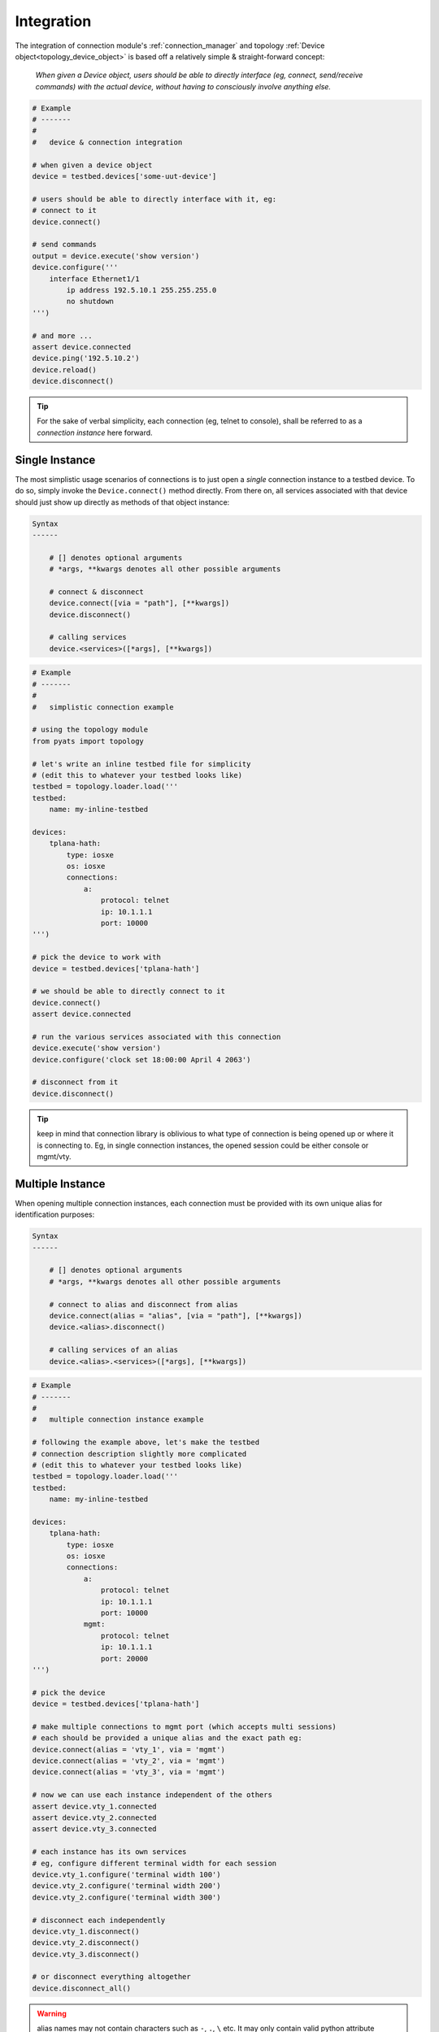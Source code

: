 .. _connection_integration:

Integration
===========


The integration of connection module's :ref:`connection_manager` and topology
:ref:`Device object<topology_device_object>` is based off a relatively
simple & straight-forward concept: 

    *When given a Device object, users should be able to directly interface
    (eg, connect, send/receive commands) with the actual device, without having 
    to consciously involve anything else.*

.. code-block:: python

    # Example
    # -------
    #
    #   device & connection integration

    # when given a device object
    device = testbed.devices['some-uut-device']

    # users should be able to directly interface with it, eg:
    # connect to it
    device.connect()

    # send commands
    output = device.execute('show version')
    device.configure('''
        interface Ethernet1/1
            ip address 192.5.10.1 255.255.255.0
            no shutdown
    ''')

    # and more ...
    assert device.connected
    device.ping('192.5.10.2')
    device.reload()
    device.disconnect()

.. tip::

    For the sake of verbal simplicity, each connection (eg, telnet to console), 
    shall be referred to as a *connection instance* here forward.


.. _connection_single_instance:

Single Instance
---------------

The most simplistic usage scenarios of connections is to just open a *single*
connection instance to a testbed device. To do so, simply invoke the
``Device.connect()`` method directly. From there on, all services associated 
with that device should just show up directly as methods of that object 
instance:

.. code-block:: text

    Syntax
    ------

        # [] denotes optional arguments
        # *args, **kwargs denotes all other possible arguments

        # connect & disconnect
        device.connect([via = "path"], [**kwargs])
        device.disconnect()

        # calling services
        device.<services>([*args], [**kwargs])


.. code-block:: python

    # Example
    # -------
    #
    #   simplistic connection example 

    # using the topology module
    from pyats import topology

    # let's write an inline testbed file for simplicity
    # (edit this to whatever your testbed looks like)
    testbed = topology.loader.load('''
    testbed:
        name: my-inline-testbed

    devices:
        tplana-hath:
            type: iosxe
            os: iosxe
            connections:
                a:
                    protocol: telnet
                    ip: 10.1.1.1
                    port: 10000
    ''')

    # pick the device to work with
    device = testbed.devices['tplana-hath']

    # we should be able to directly connect to it
    device.connect()
    assert device.connected

    # run the various services associated with this connection
    device.execute('show version')
    device.configure('clock set 18:00:00 April 4 2063')

    # disconnect from it
    device.disconnect()

.. tip::

    keep in mind that connection library is oblivious to what type of connection
    is being opened up or where it is connecting to. Eg, in single connection
    instances, the opened session could be either console or mgmt/vty.


Multiple Instance
-----------------

When opening multiple connection instances, each connection must be provided 
with its own unique alias for identification purposes:

.. code-block:: text

    Syntax
    ------

        # [] denotes optional arguments
        # *args, **kwargs denotes all other possible arguments

        # connect to alias and disconnect from alias
        device.connect(alias = "alias", [via = "path"], [**kwargs])
        device.<alias>.disconnect()

        # calling services of an alias
        device.<alias>.<services>([*args], [**kwargs])


.. code-block:: python

    # Example
    # -------
    #
    #   multiple connection instance example 

    # following the example above, let's make the testbed
    # connection description slightly more complicated
    # (edit this to whatever your testbed looks like)
    testbed = topology.loader.load('''
    testbed:
        name: my-inline-testbed

    devices:
        tplana-hath:
            type: iosxe
            os: iosxe
            connections:
                a:
                    protocol: telnet
                    ip: 10.1.1.1
                    port: 10000
                mgmt:
                    protocol: telnet
                    ip: 10.1.1.1
                    port: 20000
    ''')

    # pick the device
    device = testbed.devices['tplana-hath']

    # make multiple connections to mgmt port (which accepts multi sessions)
    # each should be provided a unique alias and the exact path eg:
    device.connect(alias = 'vty_1', via = 'mgmt')
    device.connect(alias = 'vty_2', via = 'mgmt')
    device.connect(alias = 'vty_3', via = 'mgmt')

    # now we can use each instance independent of the others
    assert device.vty_1.connected
    assert device.vty_2.connected
    assert device.vty_3.connected

    # each instance has its own services
    # eg, configure different terminal width for each session
    device.vty_1.configure('terminal width 100')
    device.vty_2.configure('terminal width 200')
    device.vty_2.configure('terminal width 300')

    # disconnect each independently 
    device.vty_1.disconnect()
    device.vty_2.disconnect()
    device.vty_3.disconnect()

    # or disconnect everything altogether
    device.disconnect_all()

.. warning::

    alias names may not contain characters such as ``-``, ``.``, ``\`` etc. It 
    may only contain valid python attribute identifiers: ``[a-z], [A-Z], [0-9], 
    _``.

When ``device.connect()`` is called without the ``alias`` argument (eg, 
:ref:`connection_single_instance`), a default alias is used:

.. code-block:: python

    # Example
    # -------
    #
    #   default alias is "default"

    # in the case of single connections above
    device.connect()

    # you only get ONE connection, and
    # this connection bears the alias "default", eg:
    device.execute('show clock')

    # is the exact same as:
    device.default.execute('show clock')


When creating and handling multiple connections, always keep in mind that 
whilst you may establish multiple connections to the same device, the underlying
router/device resources are still shared, and thus changes (eg, configs) may be
applied *globally* (depending on what it was), and affect all your connection
instances.

.. tip::

    multiple connection instances start to make sense when you want to perform
    many ``show`` commands at the same time through asychronous means (eg, 
    multiprocessing, threading, etc).

